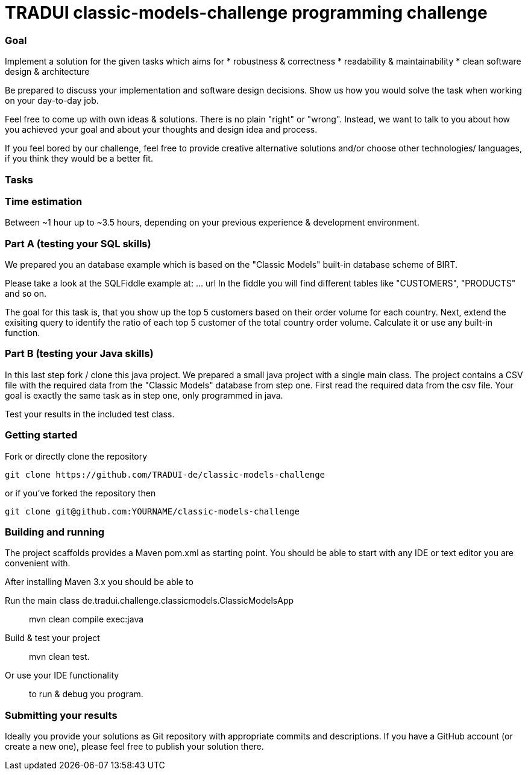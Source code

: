 # TRADUI classic-models-challenge programming challenge

=== Goal

Implement a solution for the given tasks which aims for
* robustness & correctness
* readability & maintainability
* clean software design & architecture

Be prepared to discuss your implementation and software design decisions. Show us how you would solve the task when working on your day-to-day job.

Feel free to come up with own ideas & solutions. There is no plain "right" or "wrong". Instead, we want to talk to you about how you achieved your goal and about your thoughts and design idea and process.

If you feel bored by our challenge, feel free to provide creative alternative solutions and/or choose other technologies/ languages, if you think they would be a better fit.

=== Tasks

=== Time estimation
Between ~1 hour up to ~3.5 hours, 
depending on your previous experience & development environment.

=== Part A (testing your SQL skills)

We prepared you an database example which is based on the "Classic Models" built-in database scheme of BIRT.

Please take a look at the SQLFiddle example at: ... url
In the fiddle you will find  different tables like "CUSTOMERS", "PRODUCTS" and so on.

The goal for this task is, that you show up the top 5 customers based on their order volume for each country.
Next, extend the exisiting query to identify the ratio of each top 5 customer of the total country order volume. Calculate it or use any built-in function.

### Part B (testing your Java skills)

In this last step fork / clone this java project. We prepared a small java project with a single main class. The project contains a CSV file with the required data from the "Classic Models" database from step one.
First read the required data from the csv file. Your goal is exactly the same task as in step one, only programmed in java.

Test your results in the included test class.

=== Getting started

Fork or directly clone the repository

    git clone https://github.com/TRADUI-de/classic-models-challenge

or if you’ve forked the repository then

    git clone git@github.com:YOURNAME/classic-models-challenge

=== Building and running

The project scaffolds provides a Maven pom.xml as starting point. You should be able to start with any IDE or text editor you are convenient with.

After installing Maven 3.x you should be able to

Run the main class de.tradui.challenge.classicmodels.ClassicModelsApp::

    mvn clean compile exec:java
	
Build & test your project::

    mvn clean test.
	
Or use your IDE functionality::

    to run & debug you program.

=== Submitting your results

Ideally you provide your solutions as Git repository with appropriate commits and descriptions. If you have a GitHub account (or create a new one), please feel free to publish your solution there.
